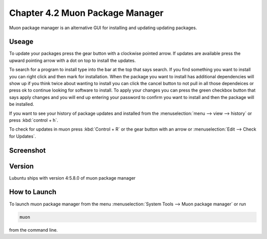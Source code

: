 Chapter 4.2 Muon Package Manager
================================

Muon package manager is an alternative GUI for installing and updating updating packages. 

Useage
------
To update your packages press the gear button with a clockwise pointed arrow. If updates are available press the upward pointing arrow with a dot on top to install the updates. 

To search for a program to install type into the bar at the top that says search. If you find something you want to install you can right click and then mark for installation. When the package you want to install has additional dependencies will show up if you think twice about wanting to install you can click the cancel button to not pull in all those dependeices or press ok to continue looking for software to install. To apply your changes you can press the green checkbox button that says apply changes and you will end up entering your password to confirm you want to install and then the package will be installed. 

If you want to see your history of package updates and installed from the :menuselection:`menu --> view --> history` or press :kbd:`control + h`.  

To check for updates in muon press :kbd:`Control + R` or the gear button with an arrow or :menuselection:`Edit --> Check for Updates`.  

Screenshot
----------
.. image:: muon.png

Version
-------
Lubuntu ships with version 4:5.8.0 of muon package manager

How to Launch
-------------
To launch muon package manager from the menu :menuselection:`System Tools --> Muon package manager` or run 

.. code:: 

    muon 

from the command line. 

